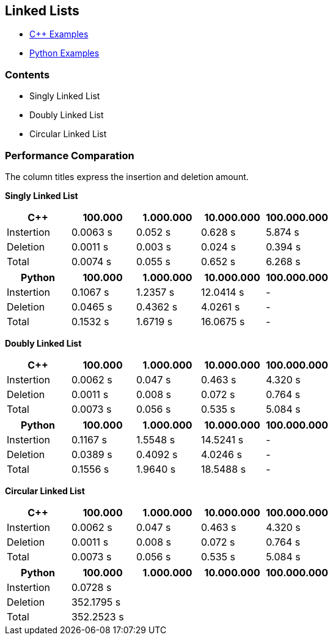 == Linked Lists
* https://github.com/tayfunkscu/data-structures/tree/main/Linked%20Lists/C%2B%2B[C++ Examples]

* https://github.com/tayfunkscu/data-structures/tree/main/Linked%20Lists/Python[Python Examples]

=== Contents
* Singly Linked List
* Doubly Linked List
* Circular Linked List

=== Performance Comparation
The column titles express the insertion and deletion amount.

*Singly Linked List*
[width="100%",options="header"]
|====================
|C++        |100.000   |1.000.000 |10.000.000|100.000.000  
|Instertion |0.0063 s  |0.052 s |0.628 s   |5.874 s     
|Deletion   |0.0011 s  |0.003 s |0.024 s   |0.394 s   
|Total      |0.0074 s  |0.055 s |0.652 s   |6.268 s   
|====================
[width="100%",options="header"]
|====================
|Python    |100.000   |1.000.000 |10.000.000|100.000.000   
|Instertion|0.1067 s  |1.2357 s  |12.0414 s |-
|Deletion  |0.0465 s  |0.4362 s  |4.0261 s  |-
|Total     |0.1532 s  |1.6719 s  |16.0675 s |- 
|====================
*Doubly Linked List*
[width="100%",options="header"]
|====================
|C++        |100.000    |1.000.000    |10.000.000|100.000.000 
|Instertion |0.0062 s   |0.047 s      |0.463 s   |4.320 s     
|Deletion   |0.0011 s   |0.008 s      |0.072 s   |0.764 s  
|Total      |0.0073 s   |0.056 s      |0.535 s   |5.084 s   
|====================
[width="100%",options="header"]
|====================
|Python    |100.000   |1.000.000 |10.000.000|100.000.000   
|Instertion|0.1167 s  |1.5548 s  |14.5241 s |-  
|Deletion  |0.0389 s  |0.4092 s  |4.0246 s  |-
|Total     |0.1556 s  |1.9640 s  |18.5488 s |-
|====================

*Circular Linked List*
[width="100%",options="header"]
|====================
|C++        |100.000    |1.000.000    |10.000.000|100.000.000 
|Instertion |0.0062 s   |0.047 s      |0.463 s   |4.320 s     
|Deletion   |0.0011 s   |0.008 s      |0.072 s   |0.764 s  
|Total      |0.0073 s   |0.056 s      |0.535 s   |5.084 s  
|====================
[width="100%",options="header"]
|====================
|Python    |100.000    |1.000.000 |10.000.000|100.000.000    
|Instertion|0.0728 s   |   |  |  
|Deletion  |352.1795 s |   |  |
|Total     |352.2523 s |   |  | 
|====================